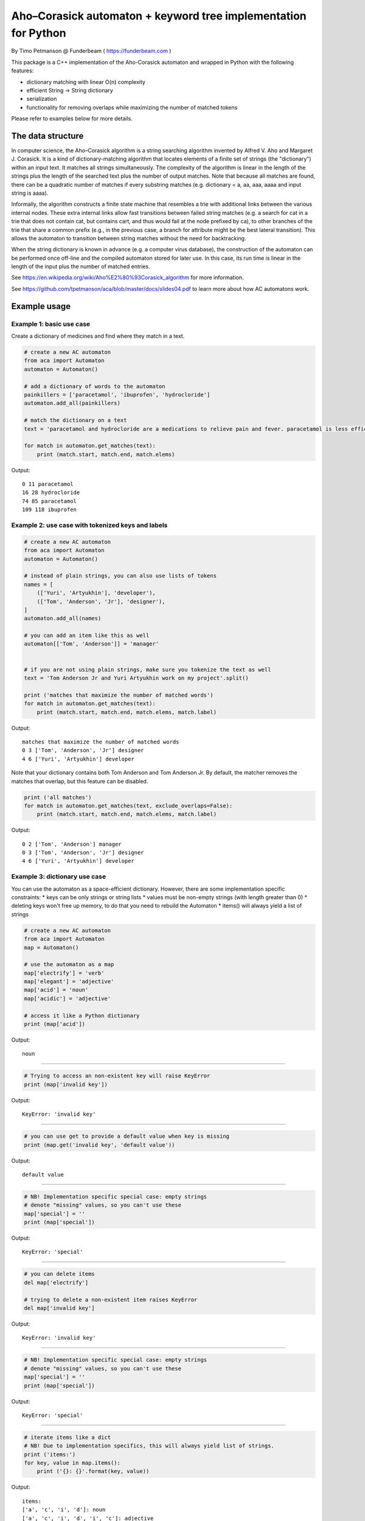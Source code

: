 Aho–Corasick automaton + keyword tree implementation for Python
===============================================================

By Timo Petmanson @ Funderbeam ( https://funderbeam.com )

This package is a C++ implementation of the Aho-Corasick automaton and
wrapped in Python with the following features:

-  dictionary matching with linear O(n) complexity
-  efficient String -> String dictionary
-  serialization
-  functionality for removing overlaps while maximizing the number of
   matched tokens

Please refer to examples below for more details.

The data structure
------------------

In computer science, the Aho–Corasick algorithm is a string searching
algorithm invented by Alfred V. Aho and Margaret J. Corasick. It is a
kind of dictionary-matching algorithm that locates elements of a finite
set of strings (the "dictionary") within an input text. It matches all
strings simultaneously. The complexity of the algorithm is linear in the
length of the strings plus the length of the searched text plus the
number of output matches. Note that because all matches are found, there
can be a quadratic number of matches if every substring matches (e.g.
dictionary = a, aa, aaa, aaaa and input string is aaaa).

Informally, the algorithm constructs a finite state machine that
resembles a trie with additional links between the various internal
nodes. These extra internal links allow fast transitions between failed
string matches (e.g. a search for cat in a trie that does not contain
cat, but contains cart, and thus would fail at the node prefixed by ca),
to other branches of the trie that share a common prefix (e.g., in the
previous case, a branch for attribute might be the best lateral
transition). This allows the automaton to transition between string
matches without the need for backtracking.

When the string dictionary is known in advance (e.g. a computer virus
database), the construction of the automaton can be performed once
off-line and the compiled automaton stored for later use. In this case,
its run time is linear in the length of the input plus the number of
matched entries.

See https://en.wikipedia.org/wiki/Aho%E2%80%93Corasick\_algorithm for
more information.

See https://github.com/tpetmanson/aca/blob/master/docs/slides04.pdf to
learn more about how AC automatons work.

Example usage
-------------

Example 1: basic use case
~~~~~~~~~~~~~~~~~~~~~~~~~

Create a dictionary of medicines and find where they match in a text.

.. code:: python

    # create a new AC automaton
    from aca import Automaton
    automaton = Automaton()

    # add a dictionary of words to the automaton
    painkillers = ['paracetamol', 'ibuprofen', 'hydrocloride']
    automaton.add_all(painkillers)

    # match the dictionary on a text
    text = 'paracetamol and hydrocloride are a medications to relieve pain and fever. paracetamol is less efficient than ibuprofen'

    for match in automaton.get_matches(text):
        print (match.start, match.end, match.elems)

Output:

::

    0 11 paracetamol
    16 28 hydrocloride
    74 85 paracetamol
    109 118 ibuprofen

Example 2: use case with tokenized keys and labels
~~~~~~~~~~~~~~~~~~~~~~~~~~~~~~~~~~~~~~~~~~~~~~~~~~

.. code:: python

    # create a new AC automaton
    from aca import Automaton
    automaton = Automaton()

    # instead of plain strings, you can also use lists of tokens
    names = [
        (['Yuri', 'Artyukhin'], 'developer'),
        (['Tom', 'Anderson', 'Jr'], 'designer'),
    ]
    automaton.add_all(names)

    # you can add an item like this as well
    automaton[['Tom', 'Anderson']] = 'manager'


    # if you are not using plain strings, make sure you tokenize the text as well
    text = 'Tom Anderson Jr and Yuri Artyukhin work on my project'.split()

    print ('matches that maximize the number of matched words')
    for match in automaton.get_matches(text):
        print (match.start, match.end, match.elems, match.label)

Output:

::

    matches that maximize the number of matched words
    0 3 ['Tom', 'Anderson', 'Jr'] designer
    4 6 ['Yuri', 'Artyukhin'] developer

Note that your dictionary contains both Tom Anderson and Tom Anderson
Jr. By default, the matcher removes the matches that overlap, but this
feature can be disabled.

.. code:: python

    print ('all matches')
    for match in automaton.get_matches(text, exclude_overlaps=False):
        print (match.start, match.end, match.elems, match.label)

Output:

::

    0 2 ['Tom', 'Anderson'] manager
    0 3 ['Tom', 'Anderson', 'Jr'] designer
    4 6 ['Yuri', 'Artyukhin'] developer

Example 3: dictionary use case
~~~~~~~~~~~~~~~~~~~~~~~~~~~~~~

You can use the automaton as a space-efficient dictionary. However,
there are some implementation specific constraints: \* keys can be only
strings or string lists \* values must be non-empty strings (with length
greater than 0) \* deleting keys won't free up memory, to do that you
need to rebuild the Automaton \* items() will always yield a list of
strings

.. code:: python

    # create a new AC automaton
    from aca import Automaton
    map = Automaton()

    # use the automaton as a map
    map['electrify'] = 'verb'
    map['elegant'] = 'adjective'
    map['acid'] = 'noun'
    map['acidic'] = 'adjective'

    # access it like a Python dictionary
    print (map['acid'])

Output:

::

    noun

--------------

.. code:: python

    # Trying to access an non-existent key will raise KeyError
    print (map['invalid key'])

Output:

::

    KeyError: 'invalid key'

--------------

.. code:: python

    # you can use get to provide a default value when key is missing
    print (map.get('invalid key', 'default value'))

Output:

::

    default value

--------------

.. code:: python

    # NB! Implementation specific special case: empty strings
    # denote "missing" values, so you can't use these
    map['special'] = ''
    print (map['special'])

Output:

::

    KeyError: 'special'

--------------

.. code:: python

    # you can delete items
    del map['electrify']

    # trying to delete a non-existent item raises KeyError
    del map['invalid key']

Output:

::

    KeyError: 'invalid key'

--------------

.. code:: python

    # NB! Implementation specific special case: empty strings
    # denote "missing" values, so you can't use these
    map['special'] = ''
    print (map['special'])

Output:

::

    KeyError: 'special'

--------------

.. code:: python

    # iterate items like a dict
    # NB! Due to implementation specifics, this will always yield list of strings.
    print ('items:')
    for key, value in map.items():
        print ('{}: {}'.format(key, value))

Output:

::

    items:
    ['a', 'c', 'i', 'd']: noun
    ['a', 'c', 'i', 'd', 'i', 'c']: adjective
    ['e', 'l', 'e', 'g', 'a', 'n', 't']: adjective

--------------

.. code:: python

    # you can also iterate prefixes
    print ('prefixes:')
    for prefix, value in map.prefixes():
        print ('{}: {}'.format(prefix, value))

Output:

::

    []:
    ['a']:
    ['a', 'c']:
    ['a', 'c', 'i']:
    ['a', 'c', 'i', 'd']: noun
    ['a', 'c', 'i', 'd', 'i']:
    ['a', 'c', 'i', 'd', 'i', 'c']: adjective
    ['e']:
    ['e', 'l']:
    ['e', 'l', 'e']:
    ['e', 'l', 'e', 'c']:
    ['e', 'l', 'e', 'c', 't']:
    ['e', 'l', 'e', 'c', 't', 'r']:
    ['e', 'l', 'e', 'c', 't', 'r', 'i']:
    ['e', 'l', 'e', 'c', 't', 'r', 'i', 'f']:
    ['e', 'l', 'e', 'c', 't', 'r', 'i', 'f', 'y']:
    ['e', 'l', 'e', 'g']:
    ['e', 'l', 'e', 'g', 'a']:
    ['e', 'l', 'e', 'g', 'a', 'n']:
    ['e', 'l', 'e', 'g', 'a', 'n', 't']: adjective
    ['s']:
    ['s', 'p']:
    ['s', 'p', 'e']:
    ['s', 'p', 'e', 'c']:
    ['s', 'p', 'e', 'c', 'i']:
    ['s', 'p', 'e', 'c', 'i', 'a']:
    ['s', 'p', 'e', 'c', 'i', 'a', 'l']:

Example 4: saving and loading
~~~~~~~~~~~~~~~~~~~~~~~~~~~~~

.. code:: python


    from aca import Automaton

    automaton = Automaton()
    automaton['Estonia'] = 'Tallinn'
    automaton['Germany'] = 'Berlin'
    automaton['Finland'] = 'Helsinki'

    # serialize to disk
    automaton.save_to_file('myautomaton.bin')

    # load from disk
    automaton2 = Automaton()
    automaton2.load_from_file('myautomaton.bin')

    # save / load to binary string
    automaton3 = Automaton()
    automaton3.load_from_string(automaton.save_to_string())

    print (automaton2['Estonia'])
    print (automaton3['Germany'])

Output:

::

    Tallinn
    Berlin

Install
-------

::

    pip install wheel
    pip install cython
    pip install aca

Development
~~~~~~~~~~~

For write / test cycles, use the following command to build the code in
the project folder.

::

    python setup.py build_ext --inplace

Distributing the library
~~~~~~~~~~~~~~~~~~~~~~~~

::

    python setup.py build
    python setup.py sdist bdist_wheel upload

Debugging
~~~~~~~~~

Define ``ACA_DEBUG`` macro in ``aca.h`` header and recompile to see more
debugging output.

License
~~~~~~~

GPLv3


